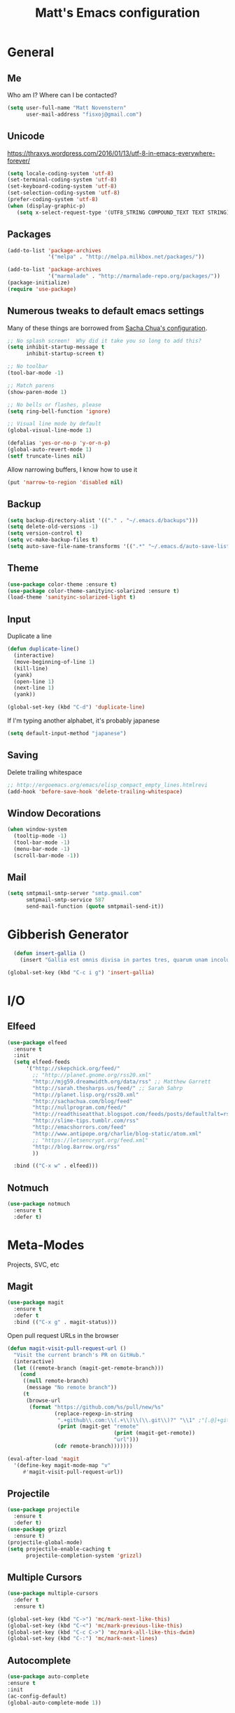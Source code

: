 #+TITLE: Matt's Emacs configuration

* General
** Me
Who am I?  Where can I be contacted?
#+begin_src emacs-lisp
(setq user-full-name "Matt Novenstern"
      user-mail-address "fisxoj@gmail.com")
#+end_src
** Unicode
https://thraxys.wordpress.com/2016/01/13/utf-8-in-emacs-everywhere-forever/
#+BEGIN_SRC emacs-lisp
(setq locale-coding-system 'utf-8)
(set-terminal-coding-system 'utf-8)
(set-keyboard-coding-system 'utf-8)
(set-selection-coding-system 'utf-8)
(prefer-coding-system 'utf-8)
(when (display-graphic-p)
   (setq x-select-request-type '(UTF8_STRING COMPOUND_TEXT TEXT STRING)))
#+END_SRC

** Packages

#+begin_src emacs-lisp
(add-to-list 'package-archives
             '("melpa" . "http://melpa.milkbox.net/packages/"))

(add-to-list 'package-archives
             '("marmalade" . "http://marmalade-repo.org/packages/"))
(package-initialize)
(require 'use-package)
#+end_src

** Numerous tweaks to default emacs settings
Many of these things are borrowed from [[http://pages.sachachua.com/.emacs.d/Sacha.html][Sacha Chua's configuration]].
#+begin_src emacs-lisp
  ;; No splash screen!  Why did it take you so long to add this?
  (setq inhibit-startup-message t
        inhibit-startup-screen t)

  ;; No toolbar
  (tool-bar-mode -1)

  ;; Match parens
  (show-paren-mode 1)

  ;; No bells or flashes, please
  (setq ring-bell-function 'ignore)

  ;; Visual line mode by default
  (global-visual-line-mode 1)

  (defalias 'yes-or-no-p 'y-or-n-p)
  (global-auto-revert-mode 1)
  (setf truncate-lines nil)
#+end_src

Allow narrowing buffers, I know how to use it
#+begin_src emacs-lisp
(put 'narrow-to-region 'disabled nil)
#+end_src
** Backup

#+begin_src emacs-lisp
(setq backup-directory-alist '(("." . "~/.emacs.d/backups")))
(setq delete-old-versions -1)
(setq version-control t)
(setq vc-make-backup-files t)
(setq auto-save-file-name-transforms '((".*" "~/.emacs.d/auto-save-list/" t)))
#+end_src
** Theme
#+begin_src emacs-lisp
(use-package color-theme :ensure t)
(use-package color-theme-sanityinc-solarized :ensure t)
(load-theme 'sanityinc-solarized-light t)
#+end_src
** Input
Duplicate a line
#+begin_src emacs-lisp
(defun duplicate-line()
  (interactive)
  (move-beginning-of-line 1)
  (kill-line)
  (yank)
  (open-line 1)
  (next-line 1)
  (yank))

(global-set-key (kbd "C-d") 'duplicate-line)

#+end_src

If I'm typing another alphabet, it's probably japanese
#+begin_src emacs-lisp
  (setq default-input-method "japanese")
#+end_src
** Saving
Delete trailing whitespace
#+begin_src emacs-lisp
;; http://ergoemacs.org/emacs/elisp_compact_empty_lines.htmlrevi
(add-hook 'before-save-hook 'delete-trailing-whitespace)
#+end_src
** Window Decorations
#+begin_src emacs-lisp
(when window-system
  (tooltip-mode -1)
  (tool-bar-mode -1)
  (menu-bar-mode -1)
  (scroll-bar-mode -1))
#+end_src
** Mail
#+begin_src emacs-lisp
  (setq smtpmail-smtp-server "smtp.gmail.com"
        smtpmail-smtp-service 587
        send-mail-function (quote smtpmail-send-it))
#+end_src
* Gibberish Generator
#+begin_src emacs-lisp
  (defun insert-gallia ()
    (insert "Gallia est omnis divisa in partes tres, quarum unam incolunt Belgae, aliam Aquitani, tertiam qui ipsorum lingua Celtae, nostra Galli appellantur.  Hi omnes lingua, institutis, legibus inter se differunt. Gallos ab Aquitanis Garumna flumen, a Belgis Matrona et Sequana dividit.  Horum omnium fortissimi sunt Belgae, propterea quod a cultu atque humanitate provinciae longissime absunt, minimeque ad eos mercatores saepe commeant atque ea quae ad effeminandos animos pertinent important, proximique sunt Germanis, qui trans Rhenum incolunt, quibuscum continenter bellum gerunt. Qua de causa Helvetii quoque reliquos Gallos virtute praecedunt, quod fere cotidianis proeliis cum Germanis contendunt, cum aut suis finibus eos prohibent aut ipsi in eorum finibus bellum gerunt. Eorum una, pars, quam Gallos obtinere dictum est, initium capit a flumine Rhodano, continetur Garumna flumine, Oceano, finibus Belgarum, attingit etiam ab Sequanis et Helvetiis flumen Rhenum, vergit ad septentriones.  Belgae ab extremis Galliae finibus oriuntur, pertinent ad inferiorem partem fluminis Rheni, spectant in septentrionem et orientem solem.  Aquitania a Garumna flumine ad Pyrenaeos montes et eam partem Oceani quae est ad Hispaniam pertinet; spectat inter occasum solis et septentriones."))

(global-set-key (kbd "C-c i g") 'insert-gallia)
#+end_src
* I/O
** Elfeed
#+begin_src emacs-lisp
  (use-package elfeed
    :ensure t
    :init
    (setq elfeed-feeds
        '("http://skepchick.org/feed/"
          ;; "http://planet.gnome.org/rss20.xml"
          "http://mjg59.dreamwidth.org/data/rss" ;; Matthew Garrett
          "http://sarah.thesharps.us/feed/" ;; Sarah Sahrp
          "http://planet.lisp.org/rss20.xml"
          "http://sachachua.com/blog/feed"
          "http://nullprogram.com/feed/"
          "http://readthiseatthat.blogspot.com/feeds/posts/default?alt=rss"
          "http://slime-tips.tumblr.com/rss"
          "http://emacshorrors.com/feed"
          "http://www.antipope.org/charlie/blog-static/atom.xml"
          ;; "https://letsencrypt.org/feed.xml"
          "http://blog.8arrow.org/rss"
          ))

    :bind (("C-x w" . elfeed)))

#+end_src
** Notmuch
#+begin_src emacs-lisp
  (use-package notmuch
    :ensure t
    :defer t)
#+end_src
* Meta-Modes
Projects, SVC, etc

** Magit
#+begin_src emacs-lisp
  (use-package magit
    :ensure t
    :defer t
    :bind (("C-x g" . magit-status)))
#+end_src

Open pull request URLs in the browser
#+BEGIN_SRC emacs-lisp
(defun magit-visit-pull-request-url ()
  "Visit the current branch's PR on GitHub."
  (interactive)
  (let ((remote-branch (magit-get-remote-branch)))
    (cond
     ((null remote-branch)
      (message "No remote branch"))
     (t
      (browse-url
       (format "https://github.com/%s/pull/new/%s"
               (replace-regexp-in-string
                ".+github\\.com:\\(.+\\)\\(\\.git\\)?" "\\1" ;"[.@]+github\\.com:\\(.+\\)\\.git" "\\1"
                (print (magit-get "remote"
                                  (print (magit-get-remote))
                                  "url")))
               (cdr remote-branch)))))))

(eval-after-load 'magit
  '(define-key magit-mode-map "v"
     #'magit-visit-pull-request-url))
#+END_SRC
** Projectile
#+begin_src emacs-lisp
  (use-package projectile
    :ensure t
    :defer t)
  (use-package grizzl
    :ensure t)
  (projectile-global-mode)
  (setq projectile-enable-caching t
        projectile-completion-system 'grizzl)
#+end_src

** Multiple Cursors
#+begin_src emacs-lisp
  (use-package multiple-cursors
    :defer t
    :ensure t)

  (global-set-key (kbd "C->") 'mc/mark-next-like-this)
  (global-set-key (kbd "C-<") 'mc/mark-previous-like-this)
  (global-set-key (kbd "C-c C->") 'mc/mark-all-like-this-dwim)
  (global-set-key (kbd "C-:") 'mc/mark-next-lines)
#+end_src

** Autocomplete
#+BEGIN_SRC emacs-lisp
(use-package auto-complete
:ensure t
:init
(ac-config-default)
(global-auto-complete-mode 1))
#+END_SRC
** Swiper
#+BEGIN_SRC emacs-lisp
(use-package swiper
 :ensure t
 :init (ivy-mode 1))

#+END_SRC
** Yasnippet
#+BEGIN_SRC emacs-lisp
(use-package yasnippet
 :ensure t
 :init (yas-global-mode))
#+END_SRC
** Dim
#+BEGIN_SRC emacs-lisp
(use-package dim
 :ensure t
 :init
(dim-major-names
   '((emacs-lisp-mode    "EL")
     (lisp-mode          "CL")
     (Info-mode          "I")
     (help-mode          "H")))
  (dim-minor-names
   '((auto-fill-function " ↵")
     (isearch-mode       " 🔎")
     (whitespace-mode    " _"  whitespace)
     (paredit-mode       " ()" paredit)
     (eldoc-mode         ""    eldoc)
     (ivy-mode           " ❦")
     (projectile-mode    " ↢")
     (flyspell-mode      " 🐦")
     (org-indent-mode    "")
     (magit-mode         " ❇")
     (writegood-mode     " ✎"))))

#+END_SRC
** Writegood
#+BEGIN_SRC emacs-lisp
(use-package writegood-mode
  :ensure t)
#+END_SRC
* Mode Tweaks
** Org
#+begin_src emacs-lisp
  (setq org-directory "~/Documents/Notes/"
        org-journal-dir "~/Documents/Notes/")
#+end_src
*** Presentation
#+begin_src emacs-lisp
  (use-package org-bullets
    :ensure t
    :defer t)
  (add-hook 'org-mode-hook
            (lambda ()
              (writegood-mode)
              (flyspell-mode)
              (org-bullets-mode)))
  (setq org-startup-indented t)
  (setq org-ellipsis "⤵")
#+end_src
*** Babel
#+begin_src emacs-lisp
(org-babel-do-load-languages
 'org-babel-load-languages
 '((gnuplot . t)
   (lisp    . t)
   (maxima  . t)
   (python  . t)
   (clojure . t)))

(setq org-confirm-babel-evaluate nil)
#+end_src
*** Capture
#+begin_src emacs-lisp
(define-key global-map "\C-cc" 'org-capture)
(setq org-capture-templates
      '(("t" "Todo" entry (file+headline "~/Documents/Notes/todo.org" "Tasks")
	 "* TODO %?\n  %i\n  %a")
        ("j" "Journal" entry (file+datetree "~/Documents/Notes/journal.org")
	 "* %?\nEntered on %U\n  %i\n  %a")
	("n" "Note" entry (file+datetree "~/Documents/notebook.org")
			       "* %?\nEntered %U\n %i\n %a")
  ;; http://stackoverflow.com/questions/14666625/combine-org-mode-capture-and-drill-modules-to-learn-vocabulary
  ("J" "Japanese" entry
    (file+headline "~/Documents/japanese drill.org" "Vocabulary")
        "* %^{The word} :drill:\n %t\n %^{kana|%\\1} \n** Answer \n%^{The definition}"
        :immediate-finish t)))
#+end_src

Store link
#+begin_src emacs-lisp
(define-key global-map "\C-cl" 'org-store-link)
#+end_src
*** Journal
#+begin_src emacs-lisp
(defvar org-journal-file "~/Documents/Notes/journal.org"
  "Path to OrgMode journal file.")

(defvar org-journal-dir "~/Documents/Notes/")

(defvar org-journal-date-format "%Y-%m-%d"
  "Date format string for journal headings.")
#+end_src
*** Speed Keys
#+begin_src emacs-lisp

#+end_src
*** Logging
#+begin_src emacs-lisp
(setq org-log-done t)
#+end_src
*** Export
#+begin_src emacs-lisp
(use-package ox-html5slide :ensure t)
(use-package ox-reveal :ensure t)

#+end_src
**** LateX
#+begin_src emacs-lisp
   (setf TeX-engine 'xetex)


   (setq org-export-latex-todo-keyword-markup
         '((t      . "\\textbf{%s}")
           ("TODO" . "\\textcolor{red}{TODO}")
           ("DONE" . "\\textcolor{green}{DONE}"))
         org-latex-pdf-process (list "latexmk -pdflatex=xelatex -pdf -bibtex %f")
         org-format-latex-header
               "\\documentclass{article}
   \\usepackage[usenames]{color}
   [PACKAGES]
   [DEFAULT-PACKAGES]
   \\include{physics}
   \\pagestyle{empty}             % do not remove
   % The settings below are copied from fullpage.sty
   \\setlength{\\textwidth}{\\paperwidth}
   \\addtolength{\\textwidth}{-3cm}
   \\setlength{\\oddsidemargin}{1.5cm}
   \\addtolength{\\oddsidemargin}{-2.54cm}
   \\setlength{\\evensidemargin}{\\oddsidemargin}
   \\setlength{\\textheight}{\\paperheight}
   \\addtolength{\\textheight}{-\\headheight}
   \\addtolength{\\textheight}{-\\headsep}
   \\addtolength{\\textheight}{-\\footskip}
   \\addtolength{\\textheight}{-3cm}
   \\setlength{\\topmargin}{1.5cm}
   \\addtolength{\\topmargin}{-2.54cm}"
               org-latex-image-default-width ".6\\linewidth")

(dolist (class '(;; Presentation beamer class
		 ("presentation"
		  "\\documentclass{beamer}
		\\usetheme[alternativetitlepage=true]{Torino}
		%\\usecolortheme{{{{beamercolortheme}}}}
		\\usepackage{fontspec}
		\\include{common}
		\\include{physics}"
		  ("\\section{%s}" . "\\section*{%s}")

		  ("\\begin{frame}[fragile]\\frametitle{%s}"
		   "\\end{frame}"
		   "\\begin{frame}[fragile]\\frametitle{%s}"
		   "\\end{frame}"))

		 ;; Revtex class
		 ("revtex"
		  "\\documentclass{revtex4-1}
		\\usepackage{fontspec}
		\\usepackage{graphicx}
		[NO-DEFAULT-PACKAGES]"
		  ("\\section{%s}" . "\\section*{%s}")

		  ("\\subsection{%s}" . "\\subsection*{%s}"))
		 ;; Problem set class
		 ("problemset"
               "\\documentclass{article}[10pt]
                 [NO-DEFAULT-PACKAGES]
                 \\include{common}
		\\include{physics}
		\\renewcommand\\thesubsection{\\textcircled{\\alph{subsection}}}"
               ("\\section{%s}" . "\\section{%s}")
               ("\\subsection{%s}" . "\\subsection{%s}")
               ("\\subsubsection{%s}" . "\\subsubsection{%s}")
               ("\\paragraph{%s}" . "\\paragraph{%s}")
               ("\\subparagraph{%s}" . "\\subparagraph{%s}"))

		 ;; notes
		 ("notes"
               "\\documentclass{article}[10pt]
                [NO-DEFAULT-PACKAGES]
                \\include{common}
		\\include{physics}"
               ("\\section{%s}" . "\\section{%s}")
               ("\\subsection{%s}" . "\\subsection{%s}")
               ("\\subsubsection{%s}" . "\\subsubsection{%s}")
               ("\\paragraph{%s}" . "\\paragraph{%s}")
               ("\\subparagraph{%s}" . "\\subparagraph{%s}"))))
  ;; Add classes to export list
  (add-to-list 'org-latex-classes
	       class))
#+end_src
**** Reveal
#+begin_src emacs-lisp
(setq org-reveal-root "http://cdn.jsdelivr.net/reveal.js/3.0.0/")
#+end_src
*** Babel
#+begin_src emacs-lisp
(setq org-src-fontify-natively t)
#+end_src
*** Agenda
#+begin_src emacs-lisp
  (define-key global-map "\C-ca" 'org-agenda)

  (setf org-agenda-files
        (quote ("~/Documents/Notes/journal.org"
                "~/Documents/Notes/todo.org")))
#+end_src
*** Org2Blog
#+begin_src emacs-lisp
  (use-package org2blog
    :load-path "~/.emacs.d/org2blog"
    :config
    (setq
     org2blog/wp-blog-alist
     (quote
      (("I will do science to it"
        :url "http://www.fisxoj.net/xmlrpc.php"
        :username "fisxoj"
        :default-title "Hello World"
        :default-categories nil
        :tags-as-categories t)))

     org2blog/wp-use-tags-as-categories t))
#+end_src
** JS2 Mode
https://github.com/graehl/.emacs.d/commit/8111e8648f12c2e7b43d8e9245cc7d753739a66e
#+begin_src emacs-lisp
  (defun js2-tab-properly ()
    (interactive)
    (let ((yas-fallback-behavior 'return-nil))
      (unless (yas-expand)
        (indent-for-tab-command)
        (when (looking-back "^\s*")
          (back-to-indentation)))))

  (use-package js2-mode
;;    :defer t
    :ensure t

    :init
    (bind-key "TAB" 'js2-tab-properly js2-mode-map))

  (add-to-list 'auto-mode-alist '("\\.js$" . js2-mode))
  (add-to-list 'auto-mode-alist '("\\.jsx$" . js2-mode))
#+end_src
** Lisp
#+begin_src emacs-lisp
    (use-package slime
      :load-path "~/quicklisp/slime-helper.el")
    (setq inferior-lisp-program "sbcl --dynamic-space-size 2560"
          slime-contribs '(slime-fancy)
          slime-complete-symbol*-fancy t
          slime-complete-symbol-function 'slime-fuzzy-complete-symbol)

    (use-package paredit
     :ensure t)
    (add-hook 'emacs-lisp-mode-hook       (lambda () (paredit-mode +1)))
    (add-hook 'lisp-mode-hook             (lambda () (paredit-mode +1)))
    (add-hook 'lisp-interaction-mode-hook (lambda () (paredit-mode +1)))
    (add-hook 'scheme-mode-hook           (lambda () (paredit-mode +1)))
    (add-hook 'slime-mode-hook            (lambda () (paredit-mode +1)))
#+end_src
** Python
#+BEGIN_SRC emacs-lisp
(use-package elpy
  :ensure t
  :defer t)

(use-package fill-column-indicator
  :ensure t)

(add-hook 'python-mode-hook 'fci-mode)
(elpy-enable)
;;(add-hook 'python-mode-hook 'jedi:setup)

(setq fci-rule-column 80)
#+END_SRC
** Web
#+begin_src emacs-lisp
  (use-package web-mode
    :defer t
    :ensure t)
  (use-package rainbow-mode :ensure t :defer t)

  (add-to-list 'auto-mode-alist '("\\.phtml\\'" . web-mode))
  (add-to-list 'auto-mode-alist '("\\.tpl\\.php\\'" . web-mode))
  (add-to-list 'auto-mode-alist '("\\.[gj]sp\\'" . web-mode))
  (add-to-list 'auto-mode-alist '("\\.as[cp]x\\'" . web-mode))
  (add-to-list 'auto-mode-alist '("\\.erb\\'" . web-mode))
  (add-to-list 'auto-mode-alist '("\\.mustache\\'" . web-mode))
  (add-to-list 'auto-mode-alist '("\\.djhtml\\'" . web-mode))
  (add-to-list 'auto-mode-alist '("\\.ejs$" . web-mode))
  (add-to-list 'auto-mode-alist '("\\.scss$" . web-mode))
  (add-to-list 'auto-mode-alist '("\\.css$" . web-mode))
  (add-to-list 'auto-mode-alist '("\\.html?\\'" . web-mode))

  (add-hook 'web-mode-hook
            (lambda ()
              (git-gutter+-mode)

              (linum-mode)))

  (setq-default indent-tabs-mode nil)

  (require 'flyspell)
  (setq flyspell-issue-message-flg nil
        web-mode-markup-indent-offset 2
        web-mode-code-indent-offset 2
        web-mode-css-indent-offset 2)

  (add-hook 'enh-ruby-mode-hook
            (lambda () (flyspell-prog-mode)))

  (add-hook 'web-mode-hook
            (lambda () (flyspell-prog-mode)))
  ;; flyspell mode breaks auto-complete mode without this.
  (ac-flyspell-workaround)

  (defadvice web-mode-highlight-part (around tweak-jsx activate)
    (if (equal web-mode-content-type "jsx")
        (let ((web-mode-enable-part-face nil))
          ad-do-it)
      ad-do-it))
#+end_src
** Octave
#+begin_src emacs-lisp
  (add-to-list 'auto-mode-alist '("\\.m$" . octave-mode))
#+end_src
** LaTeX
#+begin_src emacs-lisp
(setq TeX-auto-save t
      TeX-parse-self t
      TeX-save-query nil
      TeX-PDF-mode t)

(add-hook 'LaTeX-mode-hook 'flyspell-mode)
(add-hook 'LaTeX-mode-hook 'flyspell-buffer)
#+end_src
** Ruby
#+begin_src emacs-lisp
(add-to-list 'auto-mode-alist '("\\.rb$" . enh-ruby-mode))
(add-to-list 'auto-mode-alist '("\\.rake$" . enh-ruby-mode))
(add-to-list 'auto-mode-alist '("Rakefile$" . enh-ruby-mode))
(add-to-list 'auto-mode-alist '("\\.gemspec$" . enh-ruby-mode))
(add-to-list 'auto-mode-alist '("\\.ru$" . enh-ruby-mode))
(add-to-list 'auto-mode-alist '("Gemfile$" . enh-ruby-mode))
(add-to-list 'auto-mode-alist '("\\.json.jbuilder$" . enh-ruby-mode))

(add-to-list 'interpreter-mode-alist '("ruby" . enh-ruby-mode))
(add-hook 'enh-ruby-mode-hook
	  (lambda ()
	    ;; (local-set-key (kbd "C-c l") 'rspec-compile-on-line)
	    ;; (local-set-key (kbd "C-c k") 'rspec-compile-file)
	    (ruby-electric-mode)
	    (linum-mode)
	    (git-gutter+-mode)))
#+end_src
** Clojure
#+begin_src emacs-lisp
  (use-package cider
    :defer t
    :ensure t)
  (add-hook 'clojure-mode-hook (lambda () (paredit-mode 1)))

  (add-hook 'clojure-mode-hook 'turn-on-eldoc-mode)

  (add-hook 'clojure-mode-hook 'paredit-mode)
  (setq nrepl-hide-special-buffers t
        cider-repl-pop-to-buffer-on-connect nil
        cider-show-error-buffer nil
        cider-repl-popup-stacktraces t
        cider-lein-command "lein")
#+end_src
** Go
#+BEGIN_SRC emacs-lisp
(use-package go-mode
  :ensure t
  :defer t)

(let ((gopath (expand-file-name "~/Code/gocode"))
      (gobin (expand-file-name "~/Code/gocode/bin")))
  (setenv "GOPATH" gopath)
  (setenv "GOBIN" gobin)
  (add-to-list 'exec-path gobin)
  (add-hook 'before-save-hook
            (lambda ()
              (when (eq major-mode 'go-mode)
                (gofmt-before-save)))))
#+END_SRC
